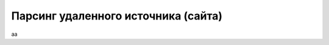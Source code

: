 ************************************
Парсинг удаленного источника (сайта)
************************************

аа